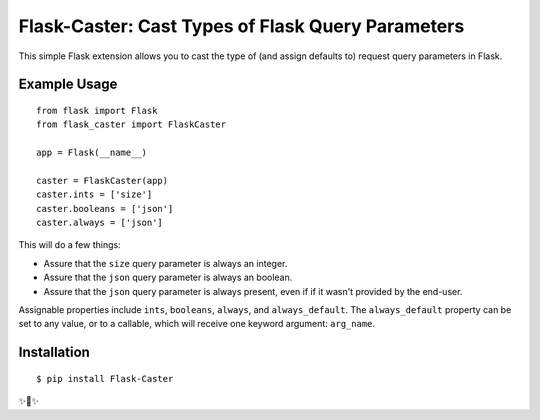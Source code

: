 Flask-Caster: Cast Types of Flask Query Parameters
==================================================

This simple Flask extension allows you to cast the type of (and assign defaults to) request query parameters in Flask.

Example Usage
-------------

::

    from flask import Flask
    from flask_caster import FlaskCaster

    app = Flask(__name__)

    caster = FlaskCaster(app)
    caster.ints = ['size']
    caster.booleans = ['json']
    caster.always = ['json']

This will do a few things:

- Assure that the ``size`` query parameter is always an integer.
- Assure that the ``json`` query parameter is always an boolean.
- Assure that the ``json`` query parameter is always present, even if
  if it wasn't provided by the end-user.

Assignable properties include ``ints``, ``booleans``, ``always``, and ``always_default``. The ``always_default`` property can be set to any value,
or to a callable, which will receive one keyword argument: ``arg_name``.


Installation
------------

::

    $ pip install Flask-Caster

✨🍰✨